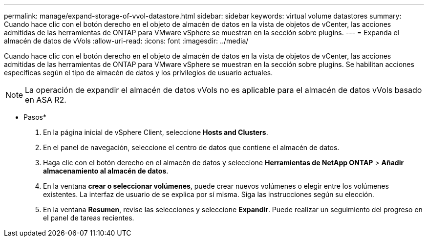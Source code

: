 ---
permalink: manage/expand-storage-of-vvol-datastore.html 
sidebar: sidebar 
keywords: virtual volume datastores 
summary: Cuando hace clic con el botón derecho en el objeto de almacén de datos en la vista de objetos de vCenter, las acciones admitidas de las herramientas de ONTAP para VMware vSphere se muestran en la sección sobre plugins. 
---
= Expanda el almacén de datos de vVols
:allow-uri-read: 
:icons: font
:imagesdir: ../media/


[role="lead"]
Cuando hace clic con el botón derecho en el objeto de almacén de datos en la vista de objetos de vCenter, las acciones admitidas de las herramientas de ONTAP para VMware vSphere se muestran en la sección sobre plugins. Se habilitan acciones específicas según el tipo de almacén de datos y los privilegios de usuario actuales.


NOTE: La operación de expandir el almacén de datos vVols no es aplicable para el almacén de datos vVols basado en ASA R2.

* Pasos*

. En la página inicial de vSphere Client, seleccione *Hosts and Clusters*.
. En el panel de navegación, seleccione el centro de datos que contiene el almacén de datos.
. Haga clic con el botón derecho en el almacén de datos y seleccione *Herramientas de NetApp ONTAP* > *Añadir almacenamiento al almacén de datos*.
. En la ventana *crear o seleccionar volúmenes*, puede crear nuevos volúmenes o elegir entre los volúmenes existentes. La interfaz de usuario de se explica por sí misma. Siga las instrucciones según su elección.
. En la ventana *Resumen*, revise las selecciones y seleccione *Expandir*. Puede realizar un seguimiento del progreso en el panel de tareas recientes.

